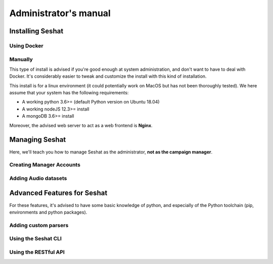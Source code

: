 ======================
Administrator's manual
======================

Installing Seshat
=================

Using Docker
------------

Manually
--------

This type of install is advised if you're good enough at system administration,
and don't want to have to deal with Docker. It's considerably easier to tweak and customize the install
with this kind of installation.

This install is for a linux environment (it could potentially work on MacOS but has not been thoroughly tested).
We here assume that your system has the following requirements:

* A working python 3.6>= (default Python version on Ubuntu 18.04)
* A working nodeJS 12.3>= install
* A mongoDB 3.6>= install

Moreover, the advised web server to act as a web frontend is **Nginx**.

Managing Seshat
===============

Here, we'll teach you how to manage Seshat as the administrator, **not as the campaign manager**.

Creating Manager Accounts
-------------------------


Adding Audio datasets
---------------------


Advanced Features for Seshat
============================

For these features, it's advised to have some basic knowledge of python, and especially of the Python toolchain
(pip, environments and python packages).

Adding custom parsers
---------------------

Using the Seshat CLI
--------------------

Using the RESTful API
---------------------


